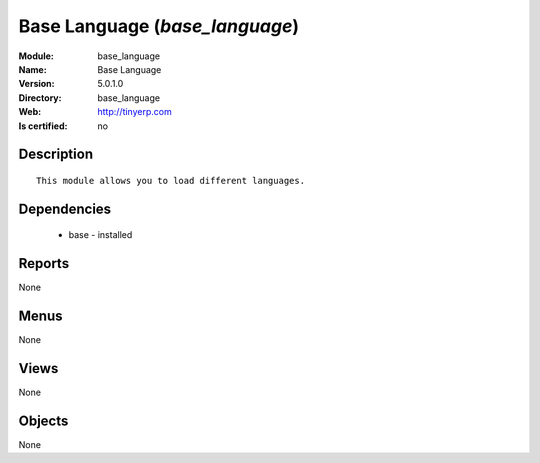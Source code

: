 
.. module:: base_language
    :synopsis: Base Language
    :noindex:
.. 

Base Language (*base_language*)
===============================
:Module: base_language
:Name: Base Language
:Version: 5.0.1.0
:Directory: base_language
:Web: http://tinyerp.com
:Is certified: no

Description
-----------

::

  This module allows you to load different languages.

Dependencies
------------

 * base - installed

Reports
-------

None


Menus
-------


None


Views
-----


None



Objects
-------

None
